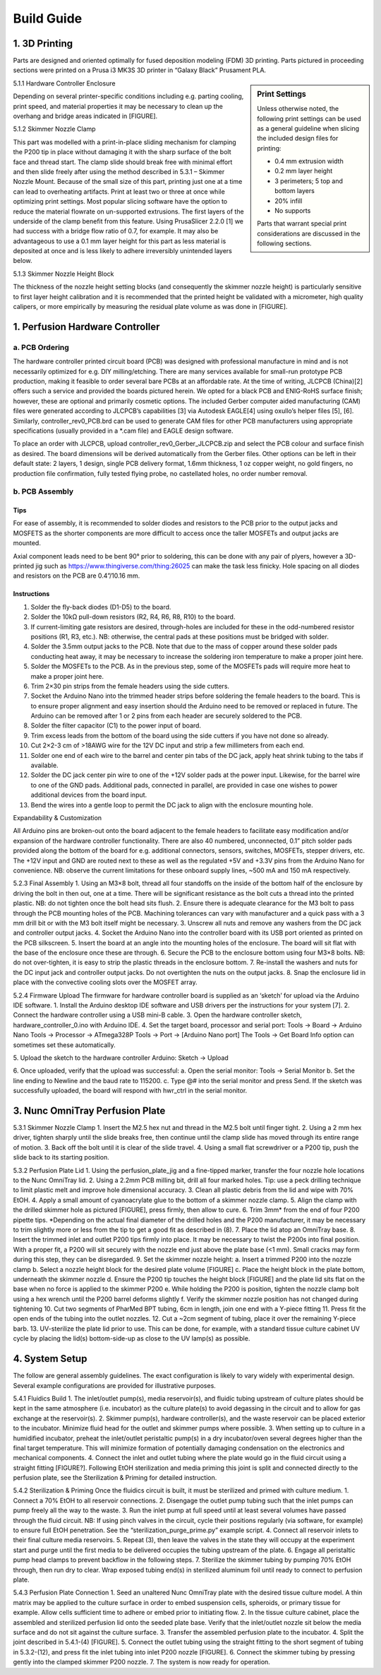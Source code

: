 Build Guide
###########

1. 3D Printing
^^^^^^^^^^^^^^

Parts are designed and oriented optimally for fused deposition modeling (FDM) 3D printing. Parts pictured in proceeding sections were printed on a Prusa i3 MK3S 3D printer in “Galaxy Black” Prusament PLA. 

.. sidebar:: Print Settings

    Unless otherwise noted, the following print settings can be used as a general guideline when slicing the included design files for printing:

    * 0.4 mm extrusion width
    * 0.2 mm layer height
    * 3 perimeters; 5 top and bottom layers
    * 20% infill
    * No supports

    Parts that warrant special print considerations are discussed in the following sections.

5.1.1	Hardware Controller Enclosure

Depending on several printer-specific conditions including e.g. parting cooling, print speed, and material properties it may be necessary to clean up the overhang and bridge areas indicated in [FIGURE]. 

5.1.2	Skimmer Nozzle Clamp

This part was modelled with a print-in-place sliding mechanism for clamping the P200 tip in place without damaging it with the sharp surface of the bolt face and thread start. The clamp slide should break free with minimal effort and then slide freely after using the method described in 5.3.1 – Skimmer Nozzle Mount.
Because of the small size of this part, printing just one at a time can lead to overheating artifacts. Print at least two or three at once while optimizing print settings.
Most popular slicing software have the option to reduce the material flowrate on un-supported extrusions. The first layers of the underside of the clamp benefit from this feature. Using PrusaSlicer 2.2.0 [1] we had success with a bridge flow ratio of 0.7, for example. It may also be advantageous to use a 0.1 mm layer height for this part as less material is deposited at once and is less likely to adhere irreversibly unintended layers below.

5.1.3	Skimmer Nozzle Height Block

The thickness of the nozzle height setting blocks (and consequently the skimmer nozzle height) is particularly sensitive to first layer height calibration and it is recommended that the printed height be validated with a micrometer, high quality calipers, or more empirically by measuring the residual plate volume as was done in [FIGURE].

1. Perfusion Hardware Controller
^^^^^^^^^^^^^^^^^^^^^^^^^^^^^^^^

a. PCB Ordering
===============

The hardware controller printed circuit board (PCB) was designed with
professional manufacture in mind and is not necessarily optimized for e.g. DIY
milling/etching. There are many services available for small-run prototype PCB
production, making it feasible to order several bare PCBs at an affordable rate.
At the time of writing, JLCPCB (China)[2] offers such a service and provided the
boards pictured herein. We opted for a black PCB and ENIG-RoHS surface finish;
however, these are optional and primarily cosmetic options. The included Gerber
computer aided manufacturing (CAM) files were generated according to JLCPCB’s
capabilities [3] via Autodesk EAGLE[4] using oxullo’s helper files [5], [6].
Similarly, controller_rev0_PCB.brd can be used to generate CAM files for other
PCB manufacturers using appropriate specifications (usually provided in a *.cam
file) and EAGLE design software.

To place an order with JLCPCB, upload controller_rev0_Gerber_JLCPCB.zip and
select the PCB colour and surface finish as desired. The board dimensions will
be derived automatically from the Gerber files. Other options can be left in
their default state: 2 layers, 1 design, single PCB delivery format, 1.6mm
thickness, 1 oz copper weight, no gold fingers, no production file confirmation,
fully tested flying probe, no castellated holes, no order number removal.

b. PCB Assembly
===============

Tips
----

For ease of assembly, it is recommended to solder diodes and resistors to the
PCB prior to the output jacks and MOSFETS as the shorter components are more
difficult to access once the taller MOSFETs and output jacks are mounted. 

Axial component leads need to be bent 90° prior to soldering, this can be done with
any pair of plyers, however a 3D-printed jig such as
https://www.thingiverse.com/thing:26025 can make the task less finicky. Hole
spacing on all diodes and resistors on the PCB are 0.4”/10.16 mm.

Instructions
------------

1.	Solder the fly-back diodes (D1-D5) to the board.

2.	Solder the 10kΩ pull-down resistors (R2, R4, R6, R8, R10) to the board.

3.	If current-limiting gate resistors are desired, through-holes are included
        for these in the odd-numbered resistor positions (R1, R3, etc.). NB:
        otherwise, the central pads at these positions must be bridged with
        solder.

4.	Solder the 3.5mm output jacks to the PCB. Note that due to the mass of
        copper around these solder pads conducting heat away, it may be
        necessary to
        increase the soldering iron temperature to make a proper joint here.

5.	Solder the MOSFETs to the PCB. As in the previous step, some of the MOSFETs
        pads will require more heat to make a proper joint here.

6.	Trim 2×30 pin strips from the female headers using the side cutters.

7.	Socket the Arduino Nano into the trimmed header strips before soldering the
        female headers to the board. This is to ensure proper alignment and easy
        insertion should the Arduino need to be removed or replaced in future.
        The Arduino can be removed after 1 or 2 pins from each header are
        securely soldered to the PCB.

8.	Solder the filter capacitor (C1) to the power input of board.

9.	Trim excess leads from the bottom of the board using the side cutters if you
        have not done so already.

10.	Cut 2×2-3 cm of >18AWG wire for the 12V DC input and strip a few millimeters
        from each end.

11.	Solder one end of each wire to the barrel and center pin tabs of the DC
        jack, apply heat shrink tubing to the tabs if available.

12.	Solder the DC jack center pin wire to one of the +12V solder pads at the
        power input. Likewise, for the barrel wire to one of the GND pads.
        Additional pads, connected in parallel, are provided in case one wishes
        to power additional devices from the board input.

13.	Bend the wires into a gentle loop to permit the DC jack to align with the
        enclosure mounting hole.

Expandability & Customization

All Arduino pins are broken-out onto the board adjacent to the female headers to facilitate easy modification and/or expansion of the hardware controller functionality. 
There are also 40 numbered, unconnected, 0.1” pitch solder pads provided along the bottom of the board for e.g. additional connectors, sensors, switches, MOSFETs, stepper drivers, etc. The +12V input and GND are routed next to these as well as the regulated +5V and +3.3V pins from the Arduino Nano for convenience. NB: observe the current limitations for these onboard supply lines, ~500 mA and 150 mA respectively.

5.2.3	Final Assembly
1.	Using an M3×8 bolt, thread all four standoffs on the inside of the bottom half of the enclosure by driving the bolt in then out, one at a time. There will be significant resistance as the bolt cuts a thread into the printed plastic. NB: do not tighten once the bolt head sits flush.
2.	Ensure there is adequate clearance for the M3 bolt to pass through the PCB mounting holes of the PCB. Machining tolerances can vary with manufacturer and a quick pass with a 3 mm drill bit or with the M3 bolt itself might be necessary.
3.	Unscrew all nuts and remove any washers from the DC jack and controller output jacks.
4.	Socket the Arduino Nano into the controller board with its USB port oriented as printed on the PCB silkscreen.
5.	Insert the board at an angle into the mounting holes of the enclosure. The board will sit flat with the base of the enclosure once these are through.
6.	Secure the PCB to the enclosure bottom using four M3×8 bolts. NB: do not over-tighten, it is easy to strip the plastic threads in the enclosure bottom.
7.	Re-install the washers and nuts for the DC input jack and controller output jacks. Do not overtighten the nuts on the output jacks.
8.	Snap the enclosure lid in place with the convective cooling slots over the MOSFET array.

5.2.4	Firmware Upload
The firmware for hardware controller board is supplied as an ‘sketch’ for upload via the Arduino IDE software.
1.	Install the Arduino desktop IDE software and USB drivers per the instructions for your system [7].
2.	Connect the hardware controller using a USB mini-B cable.
3.	Open the hardware controller sketch, hardware_controller_0.ino with Arduino IDE.
4.	Set the target board, processor and serial port:
Tools -> Board -> Arduino Nano
Tools -> Processor -> ATmega328P
Tools -> Port -> [Arduino Nano port]
The Tools -> Get Board Info option can sometimes set these automatically.

5.	Upload the sketch to the hardware controller Arduino:
Sketch -> Upload

6.	Once uploaded, verify that the upload was successful:
a.	Open the serial monitor:
Tools -> Serial Monitor
b.	Set the line ending to Newline and the baud rate to 115200.
c.	Type @# into the serial monitor and press Send. 
If the sketch was successfully uploaded, the board will respond with hwr_ctrl in the serial monitor.

3. Nunc OmniTray Perfusion Plate
^^^^^^^^^^^^^^^^^^^^^^^^^^^^^^^^

5.3.1	Skimmer Nozzle Clamp
1.	Insert the M2.5 hex nut and thread in the M2.5 bolt until finger tight.
2.	Using a 2 mm hex driver, tighten sharply until the slide breaks free, then continue until the clamp slide has moved through its entire range of motion.
3.	Back off the bolt until it is clear of the slide travel.
4.	Using a small flat screwdriver or a P200 tip, push the slide back to its starting position.

5.3.2	Perfusion Plate Lid
1.	Using the perfusion_plate_jig and a fine-tipped marker, transfer the four nozzle hole locations to the Nunc OmniTray lid.
2.	Using a 2.2mm PCB milling bit, drill all four marked holes.
Tip: use a peck drilling technique to limit plastic melt and improve hole dimensional accuracy.
3.	Clean all plastic debris from the lid and wipe with 70% EtOH.
4.	Apply a small amount of cyanoacrylate glue to the bottom of a skimmer nozzle clamp.
5.	Align the clamp with the drilled skimmer hole as pictured [FIGURE], press firmly, then allow to cure.
6.	Trim 3mm* from the end of four P200 pipette tips.
*Depending on the actual final diameter of the drilled holes and the P200 manufacturer, it may be necessary to trim slightly more or less from the tip to get a good fit as described in (8).
7.	Place the lid atop an OmniTray base.
8.	Insert the trimmed inlet and outlet P200 tips firmly into place. It may be necessary to twist the P200s into final position. With a proper fit, a P200 will sit securely with the nozzle end just above the plate base (<1 mm). Small cracks may form during this step, they can be disregarded. 
9.	Set the skimmer nozzle height:
a.	Insert a trimmed P200 into the nozzle clamp
b.	Select a nozzle height block for the desired plate volume [FIGURE]
c.	Place the height block in the plate bottom, underneath the skimmer nozzle
d.	Ensure the P200 tip touches the height block [FIGURE] and the plate lid sits flat on the base when no force is applied to the skimmer P200
e.	While holding the P200 is position, tighten the nozzle clamp bolt using a hex wrench until the P200 barrel deforms slightly
f.	Verify the skimmer nozzle position has not changed during tightening
10.	Cut two segments of PharMed BPT tubing, 6cm in length, join one end with a Y-piece fitting
11.	Press fit the open ends of the tubing into the outlet nozzles.
12.	Cut a ~2cm segment of tubing, place it over the remaining Y-piece barb.
13.	UV-sterilize the plate lid prior to use. This can be done, for example, with a standard tissue culture cabinet UV cycle by placing the lid(s) bottom-side-up as close to the UV lamp(s) as possible.

4. System Setup
^^^^^^^^^^^^^^^

The follow are general assembly guidelines. The exact configuration is likely to vary widely with experimental design. Several example configurations are provided for illustrative purposes.

5.4.1	Fluidics Build
1.	The inlet/outlet pump(s), media reservoir(s), and fluidic tubing upstream of culture plates should be kept in the same atmosphere (i.e. incubator) as the culture plate(s) to avoid degassing in the circuit and to allow for gas exchange at the reservoir(s).
2.	Skimmer pump(s), hardware controller(s), and the waste reservoir can be placed exterior to the incubator. Minimize fluid head for the outlet and skimmer pumps where possible.
3.	When setting up to culture in a humidified incubator, preheat the inlet/outlet peristaltic pump(s) in a dry incubator/oven several degrees higher than the final target temperature. This will minimize formation of potentially damaging condensation on the electronics and mechanical components.
4.	Connect the inlet and outlet tubing where the plate would go in the fluid circuit using a straight fitting [FIGURE?]. Following EtOH sterilization and media priming this joint is split and connected directly to the perfusion plate, see the Sterilization & Priming for detailed instruction.

5.4.2	Sterilization & Priming
Once the fluidics circuit is built, it must be sterilized and primed with culture medium.
1.	Connect a 70% EtOH to all reservoir connections.
2.	Disengage the outlet pump tubing such that the inlet pumps can pump freely all the way to the waste.
3.	Run the inlet pump at full speed until at least several volumes have passed through the fluid circuit.
NB: If using pinch valves in the circuit, cycle their positions regularly (via software, for example) to ensure full EtOH penetration. See the “sterilization_purge_prime.py” example script.
4.	Connect all reservoir inlets to their final culture media reservoirs.
5.	Repeat (3), then leave the valves in the state they will occupy at the experiment start and purge until the first media to be delivered occupies the tubing upstream of the plate.
6.	Engage all peristaltic pump head clamps to prevent backflow in the following steps.
7.	Sterilize the skimmer tubing by pumping 70% EtOH through, then run dry to clear. Wrap exposed tubing end(s) in sterilized aluminum foil until ready to connect to perfusion plate.

5.4.3	Perfusion Plate Connection
1.	Seed an unaltered Nunc OmniTray plate with the desired tissue culture model. A thin matrix may be applied to the culture surface in order to embed suspension cells, spheroids, or primary tissue for example. Allow cells sufficient time to adhere or embed prior to initiating flow.
2.	In the tissue culture cabinet, place the assembled and sterilized perfusion lid onto the seeded plate base. Verify that the inlet/outlet nozzle sit below the media surface and do not sit against the culture surface.
3.	Transfer the assembled perfusion plate to the incubator.
4.	Split the joint described in 5.4.1-(4) [FIGURE].
5.	Connect the outlet tubing using the straight fitting to the short segment of tubing in 5.3.2-(12), and press fit the inlet tubing into inlet P200 nozzle [FIGURE].
6.	Connect the skimmer tubing by pressing gently into the clamped skimmer P200 nozzle.
7.	The system is now ready for operation.
